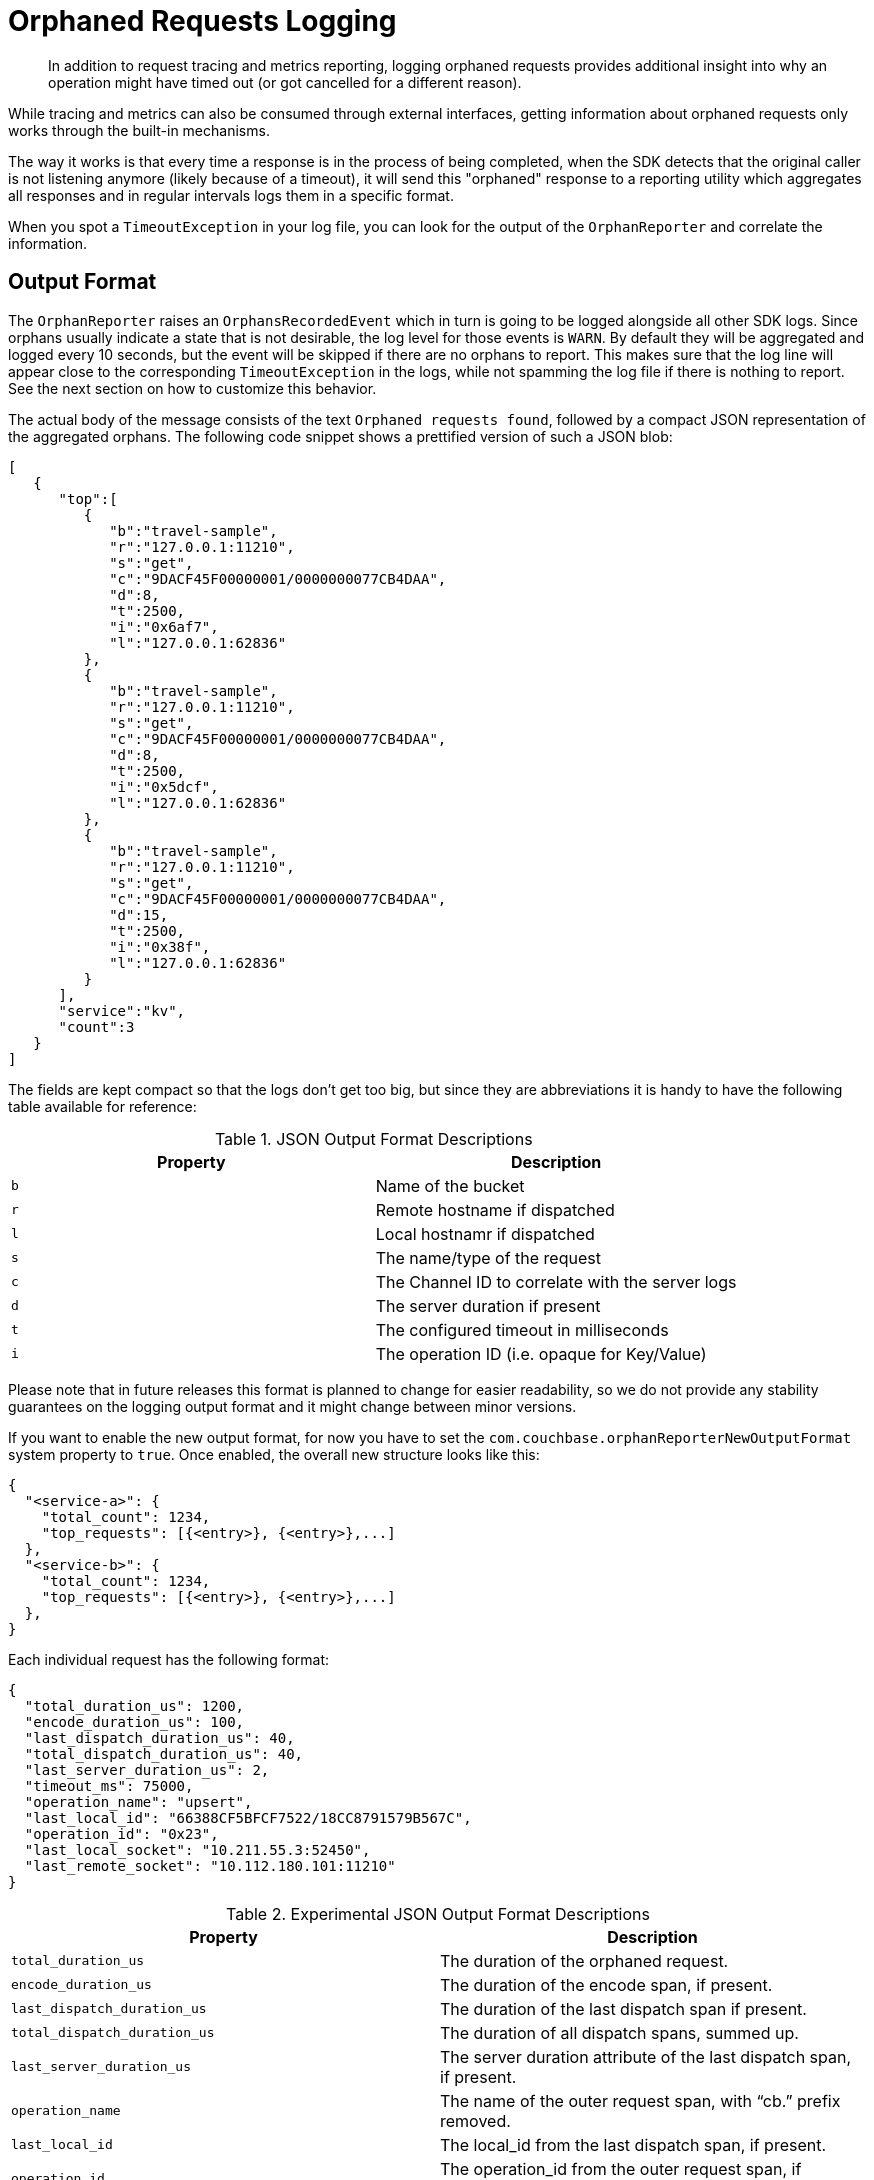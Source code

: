 = Orphaned Requests Logging
:description: In addition to request tracing and metrics reporting, logging orphaned requests provides additional insight into why an operation might have timed out (or got cancelled for a different reason).
:page-topic-type: howto
:page-aliases: ROOT:observability-orphan-logger.adoc

[abstract]
{description}

While tracing and metrics can also be consumed through external interfaces, getting information about orphaned requests only works through the built-in mechanisms.

The way it works is that every time a response is in the process of being completed, when the SDK detects that the original caller is not listening anymore (likely because of a timeout), it will send this "orphaned" response to a reporting utility which aggregates all responses and in regular intervals logs them in a specific format.

When you spot a `TimeoutException` in your log file, you can look for the output of the `OrphanReporter` and correlate the information.

== Output Format

The `OrphanReporter` raises an `OrphansRecordedEvent` which in turn is going to be logged alongside all other SDK logs. 
Since orphans usually indicate a state that is not desirable, the log level for those events is `WARN`. 
By default they will be aggregated and logged every 10 seconds, but the event will be skipped if there are no orphans to report. 
This makes sure that the log line will appear close to the corresponding `TimeoutException` in the logs, while not spamming the log file if there is nothing to report. 
See the next section on how to customize this behavior.

The actual body of the message consists of the text `Orphaned requests found`, followed by a compact JSON representation of the aggregated orphans. 
The following code snippet shows a prettified version of such a JSON blob:

[source,json]
----
[
   {
      "top":[
         {
            "b":"travel-sample",
            "r":"127.0.0.1:11210",
            "s":"get",
            "c":"9DACF45F00000001/0000000077CB4DAA",
            "d":8,
            "t":2500,
            "i":"0x6af7",
            "l":"127.0.0.1:62836"
         },
         {
            "b":"travel-sample",
            "r":"127.0.0.1:11210",
            "s":"get",
            "c":"9DACF45F00000001/0000000077CB4DAA",
            "d":8,
            "t":2500,
            "i":"0x5dcf",
            "l":"127.0.0.1:62836"
         },
         {
            "b":"travel-sample",
            "r":"127.0.0.1:11210",
            "s":"get",
            "c":"9DACF45F00000001/0000000077CB4DAA",
            "d":15,
            "t":2500,
            "i":"0x38f",
            "l":"127.0.0.1:62836"
         }
      ],
      "service":"kv",
      "count":3
   }
]
----

The fields are kept compact so that the logs don't get too big, but since they are abbreviations it is handy to have the following table available for reference:

.JSON Output Format Descriptions 
[options="header"]
|====
| Property       | Description
| `b` | Name of the bucket
| `r` | Remote hostname if dispatched
| `l` | Local hostnamr if dispatched
| `s` | The name/type of the request
| `c` | The Channel ID to correlate with the server logs
| `d` | The server duration if present
| `t` | The configured timeout in milliseconds
| `i` | The operation ID (i.e. opaque for Key/Value)
|====

Please note that in future releases this format is planned to change for easier readability, so we do not provide any stability guarantees on the logging output format and it might change between minor versions.

If you want to enable the new output format, for now you have to set the `com.couchbase.orphanReporterNewOutputFormat` system property to `true`. 
Once enabled, the overall new structure looks like this:

[source,json]
----
{
  "<service-a>": {
    "total_count": 1234,
    "top_requests": [{<entry>}, {<entry>},...]
  },
  "<service-b>": {
    "total_count": 1234,
    "top_requests": [{<entry>}, {<entry>},...]
  },
}
----

Each individual request has the following format:


[source,json]
----
{
  "total_duration_us": 1200,
  "encode_duration_us": 100,
  "last_dispatch_duration_us": 40,
  "total_dispatch_duration_us": 40,
  "last_server_duration_us": 2,
  "timeout_ms": 75000,
  "operation_name": "upsert",
  "last_local_id": "66388CF5BFCF7522/18CC8791579B567C",
  "operation_id": "0x23",
  "last_local_socket": "10.211.55.3:52450",
  "last_remote_socket": "10.112.180.101:11210"
}
----

.Experimental JSON Output Format Descriptions 
[options="header"]
|====
| Property       | Description
| `total_duration_us` | The duration of the orphaned request.
| `encode_duration_us` | The duration of the encode span, if present.
| `last_dispatch_duration_us` | The duration of the last dispatch span if present.
| `total_dispatch_duration_us` | The duration of all dispatch spans, summed up.
| `last_server_duration_us` | The server duration attribute of the last dispatch span, if present.
| `operation_name` | The name of the outer request span, with “cb.” prefix removed.
| `last_local_id` | The local_id from the last dispatch span, if present.
| `operation_id` | The operation_id from the outer request span, if present.
| `last_local_socket` | The local_address from the last dispatch span, if present.
| `last_remote_socket` | The remote_address from the last dispatch span, if present.
| `timeout_ms` | The operation timeout in milliseconds.
|====

If a field is not available, it will not be included in the output.

== Configuration

The orphan logger can be configured through the `OrphanReporterConfig`.

The following properties can be configured:

.OrphanReporterConfig Properties 
[options="header"]
|====
| Property       | Default | Description
| `emitInterval` | 10 seconds | The interval where found orphans are emitted.
| `sampleSize`   | 10 | The number of samples to store per service.
| `queueLength`  | 1024 | Maximum buffer size of orphans to store to pick up for the reporter.
|====

In addition to those properties, if you want to try out the new logging format you can set the `com.couchbase.orphanReporterNewOutputFormat` system property to `true`.
